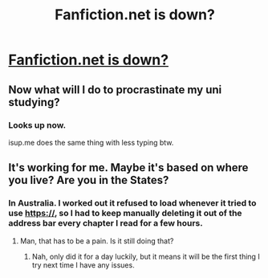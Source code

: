 #+TITLE: Fanfiction.net is down?

* [[http://www.downforeveryoneorjustme.com/www.fanfiction.net][Fanfiction.net is down?]]
:PROPERTIES:
:Score: 4
:DateUnix: 1455526559.0
:DateShort: 2016-Feb-15
:FlairText: Misc
:END:

** Now what will I do to procrastinate my uni studying?
:PROPERTIES:
:Score: 1
:DateUnix: 1455526594.0
:DateShort: 2016-Feb-15
:END:

*** Looks up now.

isup.me does the same thing with less typing btw.
:PROPERTIES:
:Score: 1
:DateUnix: 1455648960.0
:DateShort: 2016-Feb-16
:END:


** It's working for me. Maybe it's based on where you live? Are you in the States?
:PROPERTIES:
:Author: Meiyouxiangjiao
:Score: 1
:DateUnix: 1455776094.0
:DateShort: 2016-Feb-18
:END:

*** In Australia. I worked out it refused to load whenever it tried to use https://, so I had to keep manually deleting it out of the address bar every chapter I read for a few hours.
:PROPERTIES:
:Score: 2
:DateUnix: 1455776445.0
:DateShort: 2016-Feb-18
:END:

**** Man, that has to be a pain. Is it still doing that?
:PROPERTIES:
:Author: Meiyouxiangjiao
:Score: 1
:DateUnix: 1456033596.0
:DateShort: 2016-Feb-21
:END:

***** Nah, only did it for a day luckily, but it means it will be the first thing I try next time I have any issues.
:PROPERTIES:
:Score: 1
:DateUnix: 1456048954.0
:DateShort: 2016-Feb-21
:END:
